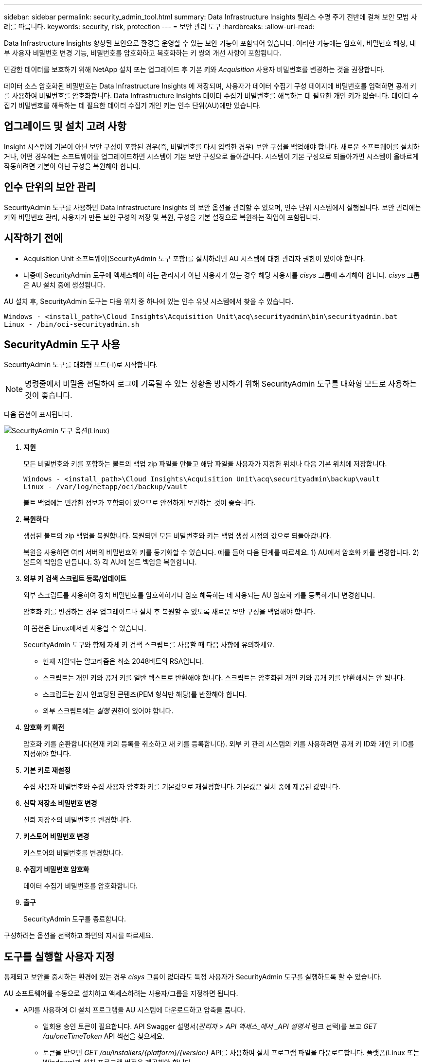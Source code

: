 ---
sidebar: sidebar 
permalink: security_admin_tool.html 
summary: Data Infrastructure Insights 릴리스 수명 주기 전반에 걸쳐 보안 모범 사례를 따릅니다. 
keywords: security, risk, protection 
---
= 보안 관리 도구
:hardbreaks:
:allow-uri-read: 


[role="lead"]
Data Infrastructure Insights 향상된 보안으로 환경을 운영할 수 있는 보안 기능이 포함되어 있습니다.  이러한 기능에는 암호화, 비밀번호 해싱, 내부 사용자 비밀번호 변경 기능, 비밀번호를 암호화하고 복호화하는 키 쌍의 개선 사항이 포함됩니다.

민감한 데이터를 보호하기 위해 NetApp 설치 또는 업그레이드 후 기본 키와 _Acquisition_ 사용자 비밀번호를 변경하는 것을 권장합니다.

데이터 소스 암호화된 비밀번호는 Data Infrastructure Insights 에 저장되며, 사용자가 데이터 수집기 ​​구성 페이지에 비밀번호를 입력하면 공개 키를 사용하여 비밀번호를 암호화합니다.  Data Infrastructure Insights 데이터 수집기 ​​비밀번호를 해독하는 데 필요한 개인 키가 없습니다. 데이터 수집기 ​​비밀번호를 해독하는 데 필요한 데이터 수집기 ​​개인 키는 인수 단위(AU)에만 있습니다.



== 업그레이드 및 설치 고려 사항

Insight 시스템에 기본이 아닌 보안 구성이 포함된 경우(즉, 비밀번호를 다시 입력한 경우) 보안 구성을 백업해야 합니다.  새로운 소프트웨어를 설치하거나, 어떤 경우에는 소프트웨어를 업그레이드하면 시스템이 기본 보안 구성으로 돌아갑니다.  시스템이 기본 구성으로 되돌아가면 시스템이 올바르게 작동하려면 기본이 아닌 구성을 복원해야 합니다.



== 인수 단위의 보안 관리

SecurityAdmin 도구를 사용하면 Data Infrastructure Insights 의 보안 옵션을 관리할 수 있으며, 인수 단위 시스템에서 실행됩니다.  보안 관리에는 키와 비밀번호 관리, 사용자가 만든 보안 구성의 저장 및 복원, 구성을 기본 설정으로 복원하는 작업이 포함됩니다.



== 시작하기 전에

* Acquisition Unit 소프트웨어(SecurityAdmin 도구 포함)를 설치하려면 AU 시스템에 대한 관리자 권한이 있어야 합니다.
* 나중에 SecurityAdmin 도구에 액세스해야 하는 관리자가 아닌 사용자가 있는 경우 해당 사용자를 _cisys_ 그룹에 추가해야 합니다.  _cisys_ 그룹은 AU 설치 중에 생성됩니다.


AU 설치 후, SecurityAdmin 도구는 다음 위치 중 하나에 있는 인수 유닛 시스템에서 찾을 수 있습니다.

....
Windows - <install_path>\Cloud Insights\Acquisition Unit\acq\securityadmin\bin\securityadmin.bat
Linux - /bin/oci-securityadmin.sh
....


== SecurityAdmin 도구 사용

SecurityAdmin 도구를 대화형 모드(-i)로 시작합니다.


NOTE: 명령줄에서 비밀을 전달하여 로그에 기록될 수 있는 상황을 방지하기 위해 SecurityAdmin 도구를 대화형 모드로 사용하는 것이 좋습니다.

다음 옵션이 표시됩니다.

image:SecurityAdminMenuChoices.png["SecurityAdmin 도구 옵션(Linux)"]

. *지원*
+
모든 비밀번호와 키를 포함하는 볼트의 백업 zip 파일을 만들고 해당 파일을 사용자가 지정한 위치나 다음 기본 위치에 저장합니다.

+
....
Windows - <install_path>\Cloud Insights\Acquisition Unit\acq\securityadmin\backup\vault
Linux - /var/log/netapp/oci/backup/vault
....
+
볼트 백업에는 민감한 정보가 포함되어 있으므로 안전하게 보관하는 것이 좋습니다.

. *복원하다*
+
생성된 볼트의 zip 백업을 복원합니다.  복원되면 모든 비밀번호와 키는 백업 생성 시점의 값으로 되돌아갑니다.

+
복원을 사용하면 여러 서버의 비밀번호와 키를 동기화할 수 있습니다. 예를 들어 다음 단계를 따르세요. 1) AU에서 암호화 키를 변경합니다.  2) 볼트의 백업을 만듭니다.  3) 각 AU에 볼트 백업을 복원합니다.

. *외부 키 검색 스크립트 등록/업데이트*
+
외부 스크립트를 사용하여 장치 비밀번호를 암호화하거나 암호 해독하는 데 사용되는 AU 암호화 키를 등록하거나 변경합니다.

+
암호화 키를 변경하는 경우 업그레이드나 설치 후 복원할 수 있도록 새로운 보안 구성을 백업해야 합니다.

+
이 옵션은 Linux에서만 사용할 수 있습니다.

+
SecurityAdmin 도구와 함께 자체 키 검색 스크립트를 사용할 때 다음 사항에 유의하세요.

+
** 현재 지원되는 알고리즘은 최소 2048비트의 RSA입니다.
** 스크립트는 개인 키와 공개 키를 일반 텍스트로 반환해야 합니다.  스크립트는 암호화된 개인 키와 공개 키를 반환해서는 안 됩니다.
** 스크립트는 원시 인코딩된 콘텐츠(PEM 형식만 해당)를 반환해야 합니다.
** 외부 스크립트에는 _실행_ 권한이 있어야 합니다.


. *암호화 키 회전*
+
암호화 키를 순환합니다(현재 키의 등록을 취소하고 새 키를 등록합니다).  외부 키 관리 시스템의 키를 사용하려면 공개 키 ID와 개인 키 ID를 지정해야 합니다.



. *기본 키로 재설정*
+
수집 사용자 비밀번호와 수집 사용자 암호화 키를 기본값으로 재설정합니다. 기본값은 설치 중에 제공된 값입니다.

. *신탁 저장소 비밀번호 변경*
+
신뢰 저장소의 비밀번호를 변경합니다.

. *키스토어 비밀번호 변경*
+
키스토어의 비밀번호를 변경합니다.

. *수집기 비밀번호 암호화*
+
데이터 수집기 비밀번호를 암호화합니다.

. *출구*
+
SecurityAdmin 도구를 종료합니다.



구성하려는 옵션을 선택하고 화면의 지시를 따르세요.



== 도구를 실행할 사용자 지정

통제되고 보안을 중시하는 환경에 있는 경우 _cisys_ 그룹이 없더라도 특정 사용자가 SecurityAdmin 도구를 실행하도록 할 수 있습니다.

AU 소프트웨어를 수동으로 설치하고 액세스하려는 사용자/그룹을 지정하면 됩니다.

* API를 사용하여 CI 설치 프로그램을 AU 시스템에 다운로드하고 압축을 풉니다.
+
** 일회용 승인 토큰이 필요합니다.  API Swagger 설명서(_관리자 > API 액세스_에서 _API 설명서_ 링크 선택)를 보고 _GET /au/oneTimeToken_ API 섹션을 찾으세요.
** 토큰을 받으면 _GET /au/installers/{platform}/{version}_ API를 사용하여 설치 프로그램 파일을 다운로드합니다.  플랫폼(Linux 또는 Windows)과 설치 프로그램 버전을 제공해야 합니다.


* 다운로드한 설치 프로그램 파일을 AU 시스템에 복사하고 압축을 풉니다.
* 파일이 있는 폴더로 이동한 후 사용자와 그룹을 지정하여 루트로 설치 프로그램을 실행합니다.
+
 ./cloudinsights-install.sh <User> <Group>


지정된 사용자 및/또는 그룹이 존재하지 않으면 생성됩니다.  사용자는 SecurityAdmin 도구에 액세스할 수 있습니다.



== 프록시 업데이트 또는 제거

SecurityAdmin 도구는 _-pr_ 매개변수와 함께 실행하여 획득 단위에 대한 프록시 정보를 설정하거나 제거하는 데 사용할 수 있습니다.

[listing]
----
[root@ci-eng-linau bin]# ./securityadmin -pr
usage: securityadmin -pr -ap <arg> | -h | -rp | -upr <arg>

The purpose of this tool is to enable reconfiguration of security aspects
of the Acquisition Unit such as encryption keys, and proxy configuration,
etc. For more information about this tool, please check the Data Infrastructure Insights
Documentation.

-ap,--add-proxy <arg>       add a proxy server.  Arguments: ip=ip
                             port=port user=user password=password
                             domain=domain
                             (Note: Always use double quote(") or single
                             quote(') around user and password to escape
                             any special characters, e.g., <, >, ~, `, ^,
                             !
                             For example: user="test" password="t'!<@1"
                             Note: domain is required if the proxy auth
                             scheme is NTLM.)
-h,--help
-rp,--remove-proxy          remove proxy server
-upr,--update-proxy <arg>   update a proxy.  Arguments: ip=ip port=port
                             user=user password=password domain=domain
                             (Note: Always use double quote(") or single
                             quote(') around user and password to escape
                             any special characters, e.g., <, >, ~, `, ^,
                             !
                             For example: user="test" password="t'!<@1"
                             Note: domain is required if the proxy auth
                             scheme is NTLM.)
----
예를 들어, 프록시를 제거하려면 다음 명령을 실행합니다.

 [root@ci-eng-linau bin]# ./securityadmin -pr -rp
명령을 실행한 후에는 수집 장치를 다시 시작해야 합니다.

프록시를 업데이트하려면 다음 명령을 사용합니다.

 ./securityadmin -pr -upr <arg>


== 외부 키 검색

UNIX 셸 스크립트를 제공하면 수집 장치에서 이를 실행하여 키 관리 시스템에서 *개인 키*와 *공개 키*를 검색할 수 있습니다.

키를 검색하기 위해 Data Infrastructure Insights 스크립트를 실행하고 _키 ID_와 _키 유형_이라는 두 개의 매개변수를 전달합니다.  _키 ID_는 키 관리 시스템에서 키를 식별하는 데 사용할 수 있습니다.  _키 유형_은 "공개" 또는 "비공개"입니다.  키 유형이 "공개"인 경우 스크립트는 공개 키를 반환해야 합니다.  키 유형이 "개인"인 경우 개인 키를 반환해야 합니다.

키를 수집 장치로 다시 보내려면 스크립트가 키를 표준 출력에 인쇄해야 합니다.  스크립트는 키만 표준 출력에 인쇄해야 합니다. 다른 텍스트는 표준 출력에 인쇄하면 안 됩니다.  요청된 키가 표준 출력에 인쇄되면 스크립트는 종료 코드 0으로 종료되어야 합니다. 다른 반환 코드는 오류로 간주됩니다.

스크립트는 SecurityAdmin 도구를 사용하여 수집 단위에 등록되어야 하며, 이 도구는 수집 단위와 함께 스크립트를 실행합니다.  스크립트에는 루트 및 "cisys" 사용자에 대한 _읽기_ 및 _실행_ 권한이 있어야 합니다.  등록 후 쉘 스크립트가 수정된 경우, 수정된 쉘 스크립트를 수집 단위에 다시 등록해야 합니다.

|===


| 입력 매개변수: 키 ID | 고객의 키 관리 시스템에서 키를 식별하는 데 사용되는 키 식별자입니다. 


| 입력 매개변수: 키 유형 | 공공 또는 민간. 


| 산출 | 요청된 키는 표준 출력에 인쇄되어야 합니다.  현재 2048비트 RSA 키가 지원됩니다.  키는 다음 형식으로 인코딩 및 인쇄되어야 합니다. 개인 키 형식 - PEM, DER 인코딩 PKCS8 PrivateKeyInfo RFC 5958 공개 키 형식 - PEM, DER 인코딩 X.509 SubjectPublicKeyInfo RFC 5280 


| 종료 코드 | 성공 시 종료 코드는 0입니다.  다른 모든 종료 값은 실패로 간주됩니다. 


| 스크립트 권한 | 스크립트에는 루트 및 "cisys" 사용자에 대한 읽기 및 실행 권한이 있어야 합니다. 


| 통나무 | 스크립트 실행이 기록됩니다.  로그는 다음에서 찾을 수 있습니다. - /var/log/netapp/cloudinsights/securityadmin/securityadmin.log /var/log/netapp/cloudinsights/acq/acq.log 
|===


== API에서 사용할 비밀번호 암호화

옵션 8을 사용하면 비밀번호를 암호화한 후 API를 통해 데이터 수집기에 전달할 수 있습니다.

대화형 모드에서 SecurityAdmin 도구를 시작하고 옵션 8: _비밀번호 암호화_를 선택합니다.

 securityadmin.sh -i
암호화하려는 비밀번호를 입력하라는 메시지가 표시됩니다.  입력한 문자는 화면에 표시되지 않습니다.  메시지가 나타나면 비밀번호를 다시 입력하세요.

또는 스크립트에서 명령을 사용할 경우 명령줄에서 "-enc" 매개변수와 함께 _securityadmin.sh_를 사용하고 암호화되지 않은 비밀번호를 전달합니다.

 securityadmin -enc mypassword
image:SecurityAdmin_Encrypt_Key_API_CLI_Example.png["CLI 예제"]

암호화된 비밀번호가 화면에 표시됩니다.  앞뒤 기호를 포함한 전체 문자열을 복사합니다.

image:SecurityAdmin_Encrypt_Key_1.png["대화형 모드 비밀번호 암호화, 너비=640"]

암호화된 비밀번호를 데이터 수집기에 보내려면 데이터 수집 API를 사용할 수 있습니다.  이 API에 대한 자세한 내용은 *관리 > API 액세스*에서 확인할 수 있으며, "API 문서" 링크를 클릭하세요.  "데이터 수집" API 유형을 선택하세요.  _data_collection.data_collector_ 제목 아래에서 이 예제에 대한 _/collector/datasources_ POST API를 선택합니다.

image:SecurityAdmin_Encrypt_Key_Swagger_API.png["데이터 수집을 위한 API"]

_preEncrypted_ 옵션을 _True_로 설정하면 API 명령을 통해 전달되는 모든 비밀번호는 *이미 암호화된* 것으로 처리됩니다. API는 비밀번호를 다시 암호화하지 않습니다.  API를 빌드할 때 이전에 암호화된 비밀번호를 적절한 위치에 붙여넣기만 하면 됩니다.

image:SecurityAdmin_Encrypt_Key_API_Example.png["API 예제, 너비=600"]
